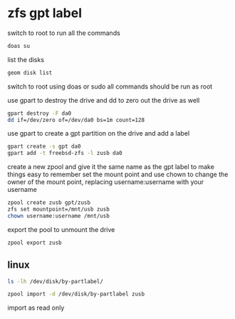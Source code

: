 #+STARTUP: showall
#+OPTIONS: num:nil
#+OPTIONS: author:nil
* zfs gpt label

switch to root to run all the commands

#+begin_src sh
doas su
#+end_src

list the disks

#+BEGIN_SRC sh
geom disk list
#+END_SRC

switch to root using doas or sudo
all commands should be run as root

use gpart to destroy the drive
and dd to zero out the drive as well

#+BEGIN_SRC sh
gpart destroy -F da0
dd if=/dev/zero of=/dev/da0 bs=1m count=128
#+END_SRC

use gpart to create a gpt partition on the drive
and add a label

#+BEGIN_SRC sh
gpart create -s gpt da0
gpart add -t freebsd-zfs -l zusb da0
#+END_SRC

create a new zpool and give it the same name as the gpt label to make things easy to remember
set the mount point and use chown to change the owner of the mount point,
replacing username:username with your username

#+BEGIN_SRC sh
zpool create zusb gpt/zusb
zfs set mountpoint=/mnt/usb zusb
chown username:username /mnt/usb
#+END_SRC

export the pool to unmount the drive

#+BEGIN_SRC sh
zpool export zusb
#+END_SRC

** linux

#+begin_src sh
ls -lh /dev/disk/by-partlabel/
#+end_src

#+BEGIN_SRC sh
zpool import -d /dev/disk/by-partlabel zusb
#+END_SRC

import as read only
